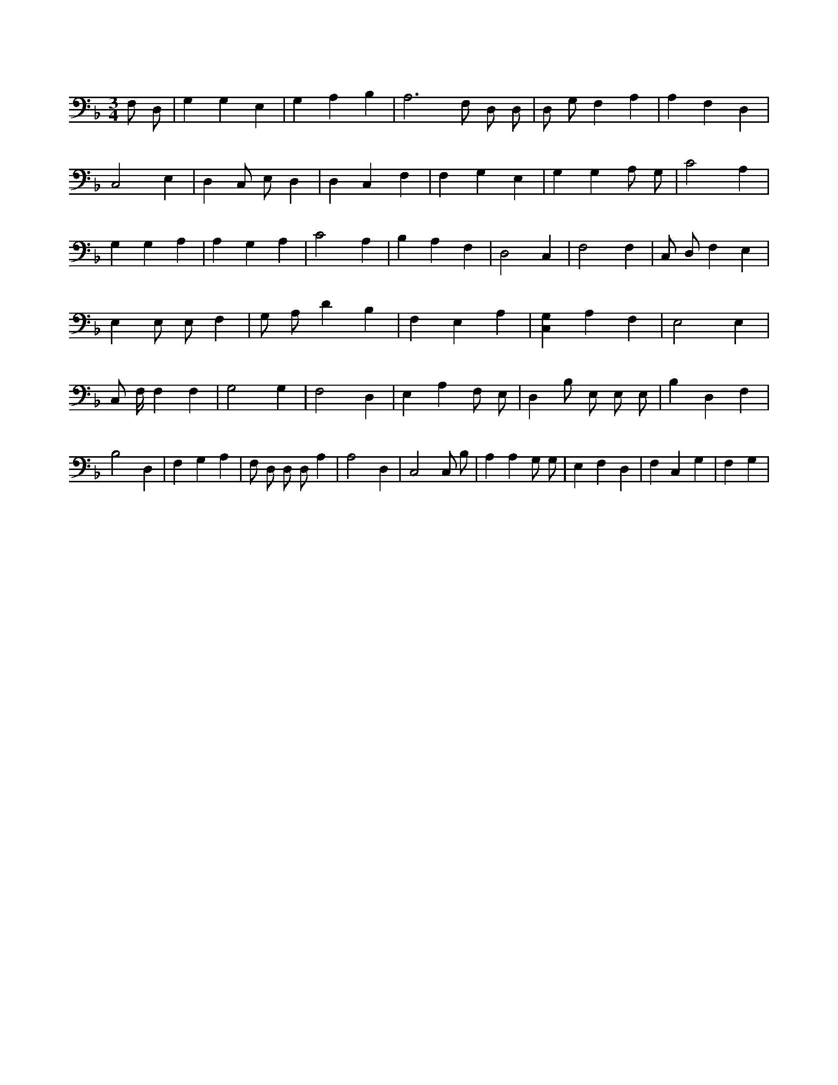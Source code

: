 X:689
L:1/4
M:3/4
K:FMaj
F,/2 D,/2 | G, G, E, | G, A, B, | A,3 /2 F,/2 D,/2 D,/2 | D,/2 G,/2 F, A, | A, F, D, | C,2 E, | D, C,/2 E,/2 D, | D, C, F, | F, G, E, | G, G, A,/2 G,/2 | C2 A, | G, G, A, | A, G, A, | C2 A, | B, A, F, | D,2 C, | F,2 F, | C,/2 D,/2 F, E, | E, E,/2 E,/2 F, | G,/2 A,/2 D B, | F, E, A, | [C,G,] A, F, | E,2 E, | C,/2 F,/4 F, F, | G,2 G, | F,2 D, | E, A, F,/2 E,/2 | D, B,/2 E,/2 E,/2 E,/2 | B, D, F, | B,2 D, | F, G, A, | F,/2 D,/2 D,/2 D,/2 A, | A,2 D, | C,2 C,/2 B,/2 | A, A, G,/2 G,/2 | E, F, D, | F, C, G, | F, G, |
